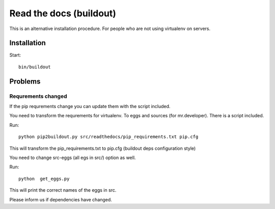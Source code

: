 ========================
Read the docs (buildout)
========================

This is an alternative installation procedure. For people who are not using
virtualenv on servers.

Installation
============

Start::

    bin/buildout


Problems
========

Requrements changed
+++++++++++++++++++

If the pip requrements change you can update them with the script included.

You need to transform the requrements for virtualenv. To eggs and sources (for mr.developer). There is a script included.

Run::

     python pip2buildout.py src/readthedocs/pip_requirements.txt pip.cfg

This will transform the pip_requirements.txt to pip.cfg (buildout deps configuration style)

You need to change src-eggs (all egs in src/) option as well.

Run::

    python  get_eggs.py

This will print the correct names of the eggs in src.

Please inform us if dependencies have changed.
